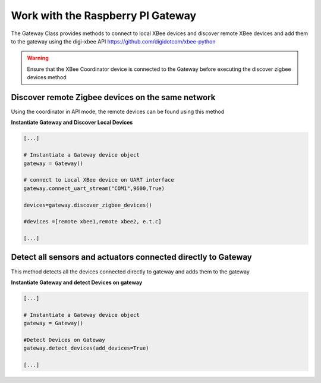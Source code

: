 
Work with the Raspberry PI Gateway 
====================================

The Gateway Class provides methods to connect to local XBee devices and discover 
remote XBee devices and add them to the gateway using the digi-xbee API  https://github.com/digidotcom/xbee-python

.. warning::
  Ensure that the XBee Coordinator device is connected to the Gateway before 
  executing the discover zigbee devices method

Discover remote Zigbee devices on the same network
--------------------------------------------------
Using the coordinator in API mode, the remote devices can be found using this method

**Instantiate Gateway and Discover Local Devices**

.. code:: python

  [...]

  # Instantiate a Gateway device object
  gateway = Gateway()

  # connect to Local XBee device on UART interface
  gateway.connect_uart_stream("COM1",9600,True)

  devices=gateway.discover_zigbee_devices()

  #devices =[remote xbee1,remote xbee2, e.t.c]

  [...]


Detect all sensors and actuators connected directly to Gateway
--------------------------------------------------------------
This method detects all the devices connected directly to gateway and adds them to the gateway

**Instantiate Gateway and detect Devices on gateway**

.. code:: python

  [...]

  # Instantiate a Gateway device object
  gateway = Gateway()

  #Detect Devices on Gateway
  gateway.detect_devices(add_devices=True)
  
  [...]

